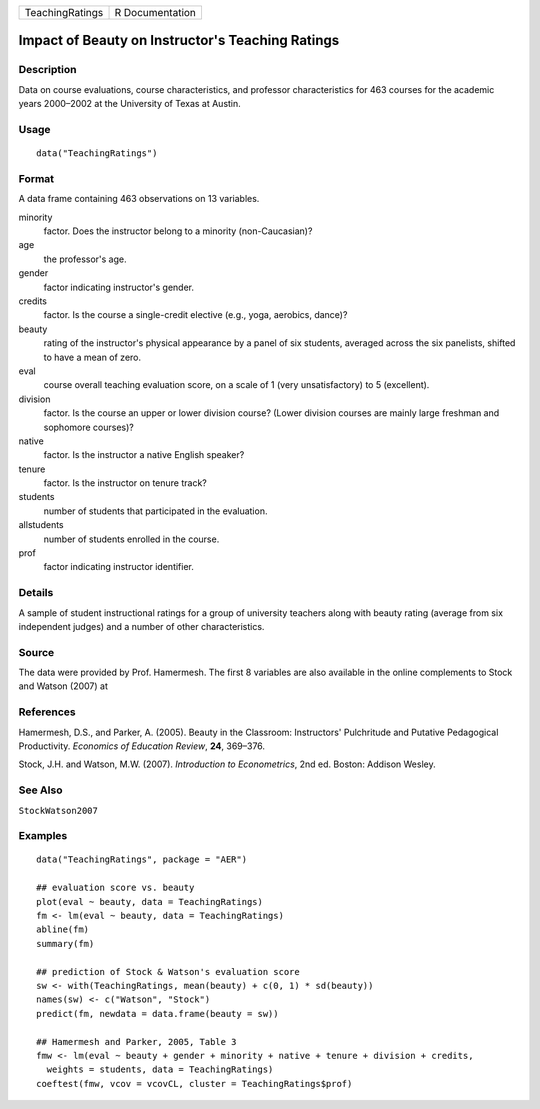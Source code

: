 =============== ===============
TeachingRatings R Documentation
=============== ===============

Impact of Beauty on Instructor's Teaching Ratings
-------------------------------------------------

Description
~~~~~~~~~~~

Data on course evaluations, course characteristics, and professor
characteristics for 463 courses for the academic years 2000–2002 at the
University of Texas at Austin.

Usage
~~~~~

::

   data("TeachingRatings")

Format
~~~~~~

A data frame containing 463 observations on 13 variables.

minority
   factor. Does the instructor belong to a minority (non-Caucasian)?

age
   the professor's age.

gender
   factor indicating instructor's gender.

credits
   factor. Is the course a single-credit elective (e.g., yoga, aerobics,
   dance)?

beauty
   rating of the instructor's physical appearance by a panel of six
   students, averaged across the six panelists, shifted to have a mean
   of zero.

eval
   course overall teaching evaluation score, on a scale of 1 (very
   unsatisfactory) to 5 (excellent).

division
   factor. Is the course an upper or lower division course? (Lower
   division courses are mainly large freshman and sophomore courses)?

native
   factor. Is the instructor a native English speaker?

tenure
   factor. Is the instructor on tenure track?

students
   number of students that participated in the evaluation.

allstudents
   number of students enrolled in the course.

prof
   factor indicating instructor identifier.

Details
~~~~~~~

A sample of student instructional ratings for a group of university
teachers along with beauty rating (average from six independent judges)
and a number of other characteristics.

Source
~~~~~~

The data were provided by Prof. Hamermesh. The first 8 variables are
also available in the online complements to Stock and Watson (2007) at

References
~~~~~~~~~~

Hamermesh, D.S., and Parker, A. (2005). Beauty in the Classroom:
Instructors' Pulchritude and Putative Pedagogical Productivity.
*Economics of Education Review*, **24**, 369–376.

Stock, J.H. and Watson, M.W. (2007). *Introduction to Econometrics*, 2nd
ed. Boston: Addison Wesley.

See Also
~~~~~~~~

``StockWatson2007``

Examples
~~~~~~~~

::

   data("TeachingRatings", package = "AER")

   ## evaluation score vs. beauty
   plot(eval ~ beauty, data = TeachingRatings)
   fm <- lm(eval ~ beauty, data = TeachingRatings)
   abline(fm)
   summary(fm)

   ## prediction of Stock & Watson's evaluation score
   sw <- with(TeachingRatings, mean(beauty) + c(0, 1) * sd(beauty))
   names(sw) <- c("Watson", "Stock")
   predict(fm, newdata = data.frame(beauty = sw))

   ## Hamermesh and Parker, 2005, Table 3
   fmw <- lm(eval ~ beauty + gender + minority + native + tenure + division + credits,
     weights = students, data = TeachingRatings)
   coeftest(fmw, vcov = vcovCL, cluster = TeachingRatings$prof)
